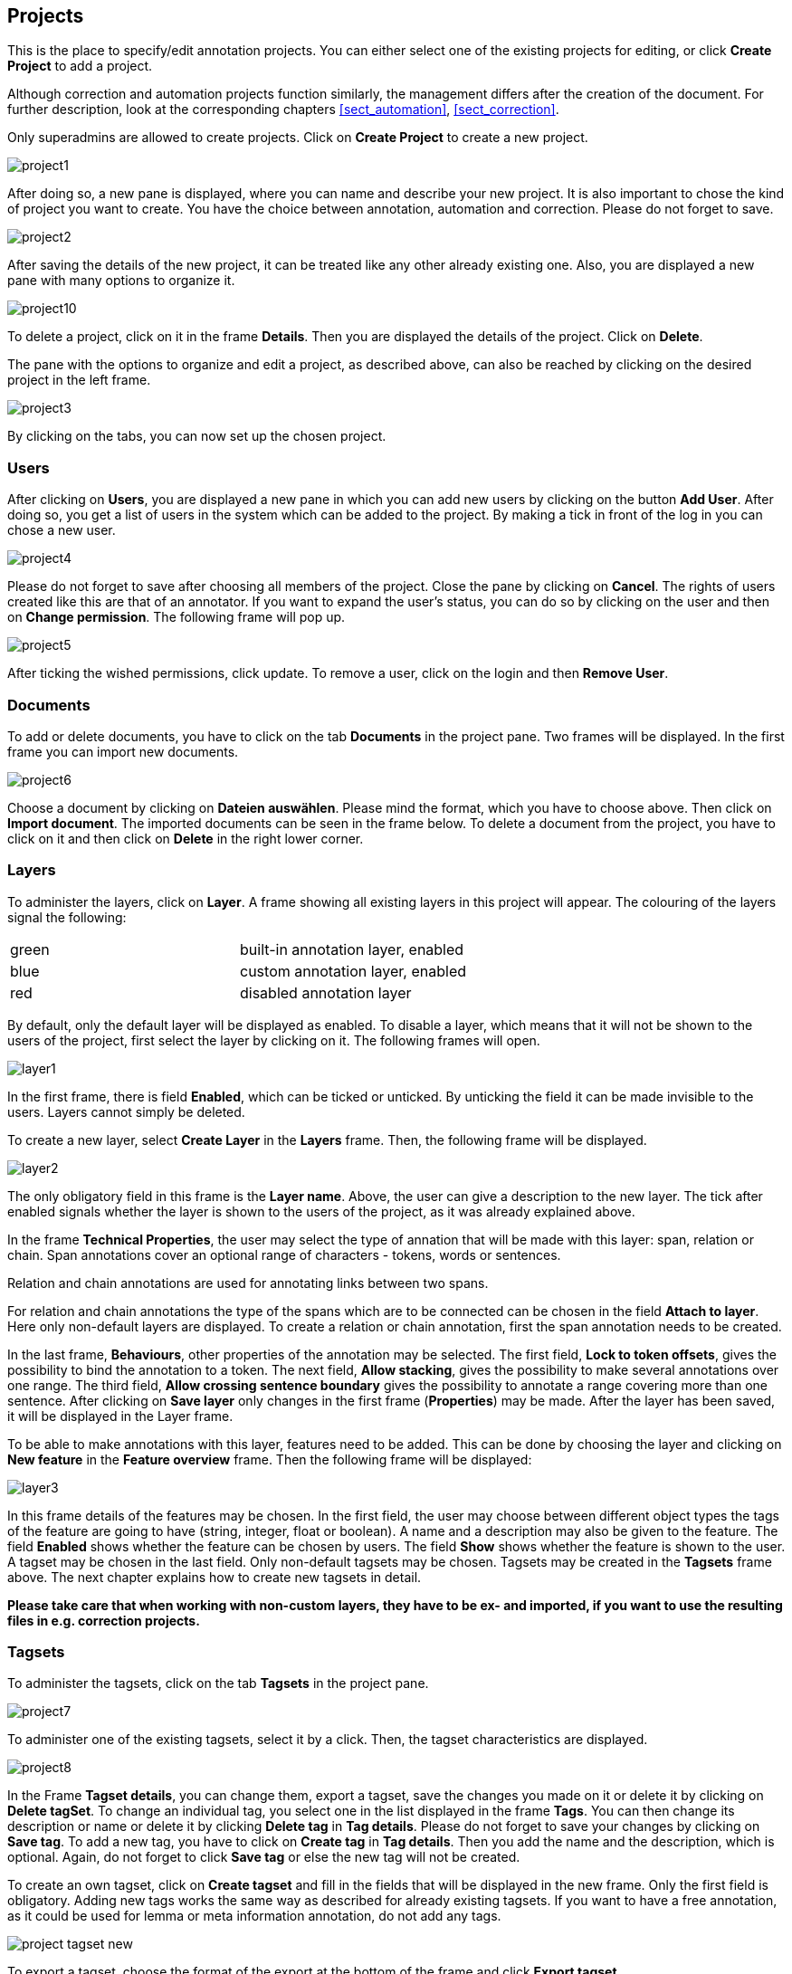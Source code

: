 // Copyright 2015
// Ubiquitous Knowledge Processing (UKP) Lab and FG Language Technology
// Technische Universität Darmstadt
// 
// Licensed under the Apache License, Version 2.0 (the "License");
// you may not use this file except in compliance with the License.
// You may obtain a copy of the License at
// 
// http://www.apache.org/licenses/LICENSE-2.0
// 
// Unless required by applicable law or agreed to in writing, software
// distributed under the License is distributed on an "AS IS" BASIS,
// WITHOUT WARRANTIES OR CONDITIONS OF ANY KIND, either express or implied.
// See the License for the specific language governing permissions and
// limitations under the License.

[[sect_projects]]
== Projects

This is the place to specify/edit annotation projects.  
You can either select one of the existing projects for editing, or click *Create Project* to add a project.

Although correction and automation projects function similarly, the management differs after the creation of the document. For further description, look at the corresponding chapters <<sect_automation>>, <<sect_correction>>.

Only superadmins are allowed to create projects.	
Click on *Create Project* to create a new project. 

image::project1.jpg[align="center"]

After doing so, a new pane is displayed, where you can name and describe your new project. It is also important to chose the kind of project you want to create. You have the choice between annotation, automation and correction.
Please do not forget to save.

image::project2.jpg[align="center"]

After saving the details of the new project, it can be treated like any other already existing one.  Also, you are displayed a new pane with many options to organize it.

image::project10.jpg[align="center"]

To delete a project, click on it in the frame *Details*. Then you are displayed the details of the project. Click on *Delete*.

The pane with the options to organize and edit a project, as described above, can also be reached by clicking on the desired project in the left frame.

image::project3.jpg[align="center"]

By clicking on the tabs, you can now set up the chosen project. 

=== Users

After clicking on *Users*, you are displayed a new pane in which you can add new users by clicking on the button *Add User*.  After doing so, you get a list of users in the system which can be added to the project. By making a tick in front of the log in you can chose a new user.

image::project4.jpg[align="center"]

Please do not forget to save after choosing all members of the project. Close the pane by clicking on *Cancel*. The rights of users created like this are that of an annotator. If you want to expand the user's status, you can do so by clicking on the user and then on *Change permission*. The following frame will pop up.

image::project5.jpg[align="center"]

After ticking the wished permissions, click update.
To remove a user, click on the login and then *Remove User*.

=== Documents

To add or delete documents, you have to click on the tab *Documents* in the project pane. Two frames will be displayed. In the first frame you can import new documents.

image::project6.jpg[align="center"]

Choose a document by clicking on *Dateien auswählen*. Please mind the format, which you have to choose above.  Then click on *Import document*. 
The imported documents can be seen in the frame below.
To delete a document from the project, you have to click on it and then click on *Delete* in the right lower corner.

[[sect_projects_layers]]
=== Layers 
 
To administer the layers, click on *Layer*. A frame showing all existing layers in this project will appear. The colouring of the layers signal the following: 

[cols="2*"]
|===
| green
| built-in annotation layer, enabled

| blue
| custom annotation layer, enabled

| red
| disabled annotation layer
|===

By default, only the default layer will be displayed as enabled. 
To disable a layer, which means that it will not be shown to the users of the project, first select the layer by clicking on it. The following frames will open. 

image::layer1.jpg[align="center"]

In the first frame, there is field *Enabled*, which can be ticked or unticked. By unticking the field it can be made invisible to the users. Layers cannot simply be deleted.

To create a new layer, select *Create Layer* in the *Layers* frame. Then, the following frame will be displayed.

image::layer2.jpg[align="center"]

The only obligatory field in this frame is the *Layer name*. Above, the user can give a description to the new layer. The tick after enabled signals whether the layer is shown to the users of the project, as it was already explained above.

In the frame *Technical Properties*, the user may select the type of annation that will be made with this layer: span, relation or chain.
Span annotations cover an optional range of characters - tokens, words or sentences.

Relation and chain annotations are used for annotating links between two spans.

For relation and chain annotations the type of the spans which are to be connected can be chosen in the field *Attach to layer*. Here only non-default layers are displayed. To create a relation or chain annotation, first the span annotation needs to be created.

In the last frame, *Behaviours*, other properties of the annotation may be selected. The first field, *Lock to token offsets*, gives the possibility to bind the annotation to a token.
The next field, *Allow stacking*, gives the possibility to make several annotations over one range.
The third field, *Allow crossing sentence boundary* gives the possibility to annotate a range covering more than one sentence. 
After clicking on *Save layer* only changes in the first frame (*Properties*) may be made. After the layer has been saved, it will be displayed in the Layer frame.

To be able to make annotations with this layer, features need to be added. This can be done by choosing the layer and clicking on *New feature* in the *Feature overview* frame. Then the following frame will be displayed:

image::layer3.jpg[align="center"]

In this frame details of the features may be chosen. 
In the first field, the user may choose between different object types the tags of the feature are going to have (string, integer, float or boolean).
A name and a description may also be given to the feature.
The field *Enabled* shows whether the feature can be chosen by users.
The field *Show* shows whether the feature is shown to the user.
A tagset may be chosen in the last field. Only non-default tagsets may be chosen. Tagsets may be created in the *Tagsets* frame above. The next chapter explains how to create new tagsets in detail.


*Please take care that when working with non-custom layers, they have to be ex- and imported, if you want to use the resulting files in e.g. correction projects.*


=== Tagsets

To administer the tagsets, click on the tab *Tagsets* in the project pane. 

image::project7.jpg[align="center"]

To administer one of the existing tagsets, select it by a click. Then, the tagset characteristics are displayed.

image::project8.jpg[align="center"]

In the Frame *Tagset details*, you can change them,  export a tagset, save the changes you made on it or delete it by clicking on *Delete tagSet*.
To change an individual tag, you select one in the list displayed in the frame *Tags*. You can then change its description or name or delete it by clicking *Delete tag* in *Tag details*.  Please do not forget to save your changes by clicking on *Save tag*.
To add a new tag, you have to click on *Create tag* in *Tag details*. Then you add the name   and the description, which is optional. Again, do not forget to click *Save tag* or else the new tag will not be created.

To create an own tagset, click on *Create tagset* and fill in the fields that will be displayed in the new frame. Only the first field is obligatory. Adding new tags works the same way as described for already existing tagsets. If you want to have a free annotation, as it could be used for lemma or meta information annotation, do not add any tags. 

image::project_tagset_new.jpg[align="center"]

To export a tagset, choose the format of the export at the bottom of the frame and click *Export tagset*.

=== Guidelines

To add or delete guidelines, which will be accessible by users in the project, you have to select the tab *Guidelines*. Two new frames will be displayed.
To upload guidelines, click on *Choose files* in the first frame – *Add guideline document*, select a file from your local disc and then click *Import guidelines*.

image::project9.jpg[align="center"]

Uploaded guidelines are displayed in the second frame – *Guideline documents*.
To delete a guideline document, click on it and then on *Delete* in the right lower corner of the frame.

=== Export

image::project_export.jpg[align="center"]

WebAnno offers two modes of exporting projects:

   * *Export the whole project* for the purpose of creating a backup, of migrating it to a new WebAnno version, of migrating to a different WebAnno instance, or simply in order to reimport it as a duplicate copy.
   * *Export curated documents* for the purpose of getting an easy access to the final annotation results. If you do not have any curated documents in your project, this export option is not offered.

The format of the exported annotations is selected using the *Format* drop-down field. When *AUTO*
is selected, the file format corresponds to the format of the source document. If WebAnno has not
write support for the source format, the file is exported in the WebAnno TSV format instead.

*Bug note: do not leave the export page after initiating an export before the progress bar is complete or your WebAnno instance can become locked until it is restarted!*

When exporting a whole project, the structure of the exported ZIP file is a follows:

====
* *<project ID>.json* - project metadata file
* *annotation*
** *<source document name>*
*** *<user ID>.XXX* - file representing the annotations for this user in the selected format. 
* *annotation_ser*
** *<source document name>*
*** *<user ID>.ser* - serialized CAS file representing the annotations for this user
* *curation*
** *<source document name>*
*** *CURATION_USER.XXX* - file representing the state of curation in the selected format.
*** *CORRECTION_USER.XXX* - _correction_ project: original document state, _automation_ project 
    automatically generated suggestions
* *curation_ser*
** *<source document name>*
*** *CURATION_USER.ser* - serialized UIMA CAS representing the state of curation
*** *CORRECTION_USER.ser* - _correction_ project: original document state, _automation_ project 
    automatically generated suggestions
* *log*
** *<project ID>.log* - project log file
* *source* - folder containing the original source files
====

NOTE: The files under `annotation` and `curation` are provided for convenience only. They are 
      ignored upon import. Only the `annotation_ser` and `curation_ser` folders are relevant for
      import.

Currently, WebAnno does not allow the user to choose a specific format for bulk-exporting annotations. However, link:https://groups.google.com/forum/#!msg/webanno-user/X3ShaFPXQT0/PnBzpPdXrIgJ[this mailing list post] describes how link:https://code.google.com/p/dkpro-core-asl/[DKPro Core] can be used to transform the UIMA CAS formats into alternative formats.   